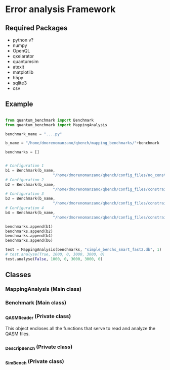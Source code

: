 * Error analysis Framework


** Required Packages

- python v?
- numpy
- OpenQL
- qxelarator
- quantumsim
- atexit
- matplotlib
- h5py
- sqlite3
- csv

** Example

#+BEGIN_SRC python 

from quantum_benchmark import Benchmark
from quantum_benchmark import MappingAnalysis

benchmark_name = "....py"

b_name = "/home/dmorenomanzano/qbench/mapping_benchmarks/"+benchmark

benchmarks = []


# Configuration 1
b1 = Benchmark(b_name,
                     "/home/dmorenomanzano/qbench/config_files/no_constraints_configuration_quantumsim_sc17_no_mapper.json", "benchmarks_exports/smart_fast/conf1", "ALAP", "no")
# Configuration 2
b2 = Benchmark(b_name,
                     "/home/dmorenomanzano/qbench/config_files/constraints_configuration_quantumsim_sc17.json", output_dir_name="benchmarks_exports/smart_fast/conf2")
# Configuration 3
b3 = Benchmark(b_name,
                     "/home/dmorenomanzano/qbench/config_files/constraints_configuration_quantumsim_sc17.json", "benchmarks_exports/smart_fast/conf4", "ALAP", "minextend", "no")    
# Configuration 4
b4 = Benchmark(b_name,
                     "/home/dmorenomanzano/qbench/config_files/constraints_configuration_quantumsim_sc17.json", "benchmarks_exports/smart_fast/conf6", "ALAP", "base", "no")
                  
benchmarks.append(b1)
benchmarks.append(b2)
benchmarks.append(b4)
benchmarks.append(b6)

test = MappingAnalysis(benchmarks, "simple_benchs_smart_fast2.db", 1)
# test.analyse(True, 1000, 0, 3000, 3000, 0)
test.analyse(False, 1000, 0, 3000, 3000, 0)

#+END_SRC
** Classes
*** MappingAnalysis (Main class)
*** Benchmark (Main class)
*** _QASMReader (Private class)

This object encloses all the functions that serve to read and analyze the QASM files.

*** _DescripBench (Private class)
*** _SimBench (Private class)
